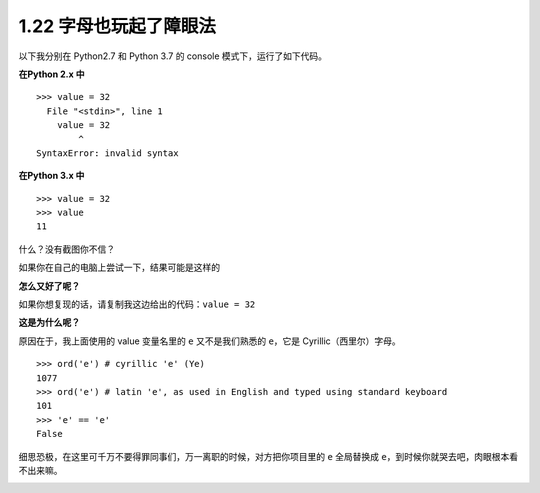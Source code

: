 1.22 字母也玩起了障眼法
=======================

|image0|

以下我分别在 Python2.7 和 Python 3.7 的 console 模式下，运行了如下代码。

**在Python 2.x 中**

::

   >>> valuе = 32
     File "<stdin>", line 1
       valuе = 32
           ^
   SyntaxError: invalid syntax

**在Python 3.x 中**

::

   >>> valuе = 32
   >>> value
   11

什么？没有截图你不信？

|image1|

如果你在自己的电脑上尝试一下，结果可能是这样的

|image2|

**怎么又好了呢？**

如果你想复现的话，请复制我这边给出的代码：\ ``valuе = 32``

**这是为什么呢？**

原因在于，我上面使用的 value 变量名里的 ``е`` 又不是我们熟悉的
``e``\ ，它是 Cyrillic（西里尔）字母。

::

   >>> ord('е') # cyrillic 'e' (Ye)
   1077
   >>> ord('e') # latin 'e', as used in English and typed using standard keyboard
   101
   >>> 'е' == 'e'
   False

细思恐极，在这里可千万不要得罪同事们，万一离职的时候，对方把你项目里的
``e`` 全局替换成 ``e``\ ，到时候你就哭去吧，肉眼根本看不出来嘛。

|image3|

.. |image0| image:: http://image.iswbm.com/20200804124133.png
.. |image1| image:: http://image.iswbm.com/20200509122954.png
.. |image2| image:: http://image.iswbm.com/20200509123107.png
.. |image3| image:: http://image.iswbm.com/20200607174235.png

